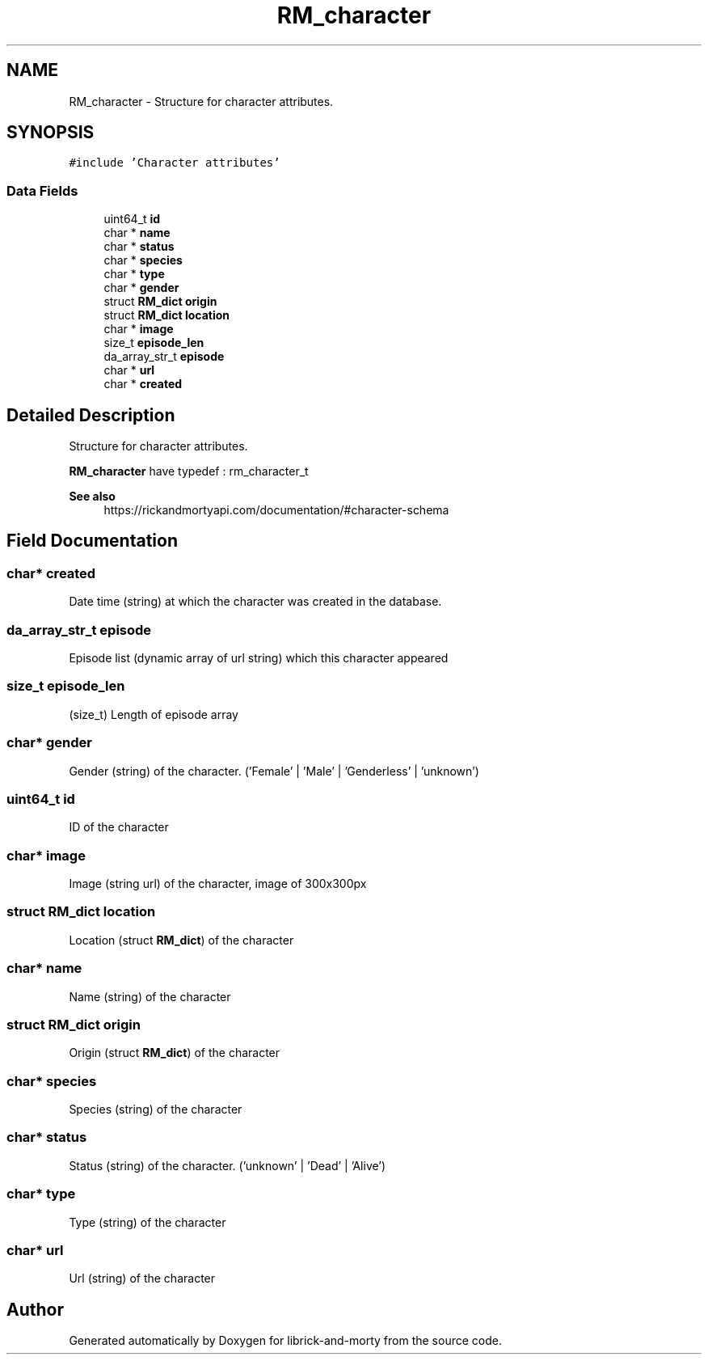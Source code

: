 .TH "RM_character" 3 "Fri Jun 3 2022" "Version 1" "librick-and-morty" \" -*- nroff -*-
.ad l
.nh
.SH NAME
RM_character \- Structure for character attributes\&.  

.SH SYNOPSIS
.br
.PP
.PP
\fC#include 'Character attributes'\fP
.SS "Data Fields"

.in +1c
.ti -1c
.RI "uint64_t \fBid\fP"
.br
.ti -1c
.RI "char * \fBname\fP"
.br
.ti -1c
.RI "char * \fBstatus\fP"
.br
.ti -1c
.RI "char * \fBspecies\fP"
.br
.ti -1c
.RI "char * \fBtype\fP"
.br
.ti -1c
.RI "char * \fBgender\fP"
.br
.ti -1c
.RI "struct \fBRM_dict\fP \fBorigin\fP"
.br
.ti -1c
.RI "struct \fBRM_dict\fP \fBlocation\fP"
.br
.ti -1c
.RI "char * \fBimage\fP"
.br
.ti -1c
.RI "size_t \fBepisode_len\fP"
.br
.ti -1c
.RI "da_array_str_t \fBepisode\fP"
.br
.ti -1c
.RI "char * \fBurl\fP"
.br
.ti -1c
.RI "char * \fBcreated\fP"
.br
.in -1c
.SH "Detailed Description"
.PP 
Structure for character attributes\&. 

\fBRM_character\fP have typedef : rm_character_t
.PP
\fBSee also\fP
.RS 4
https://rickandmortyapi.com/documentation/#character-schema 
.RE
.PP

.SH "Field Documentation"
.PP 
.SS "char* created"
Date time (string) at which the character was created in the database\&. 
.SS "da_array_str_t episode"
Episode list (dynamic array of url string) which this character appeared 
.SS "size_t episode_len"
(size_t) Length of episode array 
.SS "char* gender"
Gender (string) of the character\&. ('Female' | 'Male' | 'Genderless' | 'unknown') 
.SS "uint64_t id"
ID of the character 
.SS "char* image"
Image (string url) of the character, image of 300x300px 
.SS "struct \fBRM_dict\fP location"
Location (struct \fBRM_dict\fP) of the character 
.SS "char* name"
Name (string) of the character 
.SS "struct \fBRM_dict\fP origin"
Origin (struct \fBRM_dict\fP) of the character 
.SS "char* species"
Species (string) of the character 
.SS "char* status"
Status (string) of the character\&. ('unknown' | 'Dead' | 'Alive') 
.SS "char* type"
Type (string) of the character 
.SS "char* url"
Url (string) of the character 

.SH "Author"
.PP 
Generated automatically by Doxygen for librick-and-morty from the source code\&.
